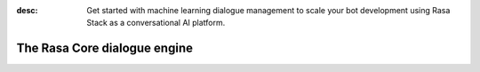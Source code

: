 :desc: Get started with machine learning dialogue management to scale your bot
       development using Rasa Stack as a conversational AI platform.

.. _about-rasa-core:

The Rasa Core dialogue engine
=============================

.. chat-bubble::
   :text: What am I looking at?
   :sender: user


.. chat-bubble::
   :text: Rasa Core is a dialogue engine for building AI assistants
   :sender: bot

.. chat-bubble::
   :text: It's part of the open source Rasa framework.
   :sender: bot

.. chat-bubble::
   :text: What's cool about it?
   :sender: user

.. chat-bubble::
   :text: Rather than a bunch of if/else statements, it uses a machine learning model trained on example conversations.
   :sender: bot

.. chat-bubble::
   :text: That sounds harder than writing a few if statements.
   :sender: user


.. chat-bubble::
   :text: In the beginning of a project, it seems easier to just hard code some logic.
   :sender: bot

.. chat-bubble::
   :text: Rasa helps you when you want to go past that and create a bot that can handle more complexity.
      This <a href="https://medium.com/rasa-blog/a-new-approach-to-conversational-software-2e64a5d05f2a" target="_blank">blog post </a> explains the philosophy behind Rasa Core.
   :sender: bot


.. chat-bubble::
   :text: Can I see it in action?
   :sender: user

.. chat-bubble::
   :text: We thought you'd never ask!
   :sender: bot

.. chat-bubble::
   :text: Head over to the Rasa Tutorial for an interactive example.
   :sender: bot

